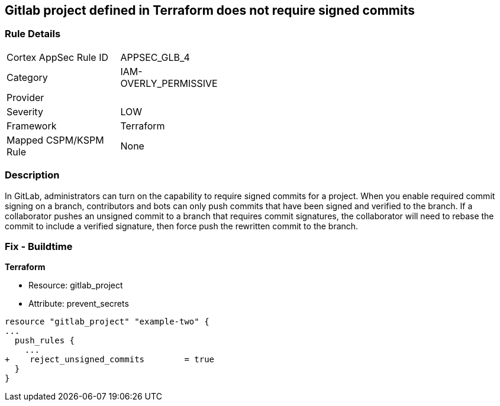 == Gitlab project defined in Terraform does not require signed commits
// Gitlab project commits not signed


=== Rule Details

[width=45%]
|===
|Cortex AppSec Rule ID |APPSEC_GLB_4
|Category |IAM-OVERLY_PERMISSIVE
|Provider |
|Severity |LOW
|Framework |Terraform
|Mapped CSPM/KSPM Rule |None
|===


=== Description 


In GitLab, administrators can turn on the capability to require signed commits for a project.
When you enable required commit signing on a branch, contributors and bots can only push commits that have been signed and verified to the branch.
If a collaborator pushes an unsigned commit to a branch that requires commit signatures, the collaborator will need to rebase the commit to include a verified signature, then force push the rewritten commit to the branch.

=== Fix - Buildtime


*Terraform* 


* Resource: gitlab_project
* Attribute: prevent_secrets


[source,go]
----
resource "gitlab_project" "example-two" {
...
  push_rules {
    ...
+    reject_unsigned_commits        = true
  }
}
----

